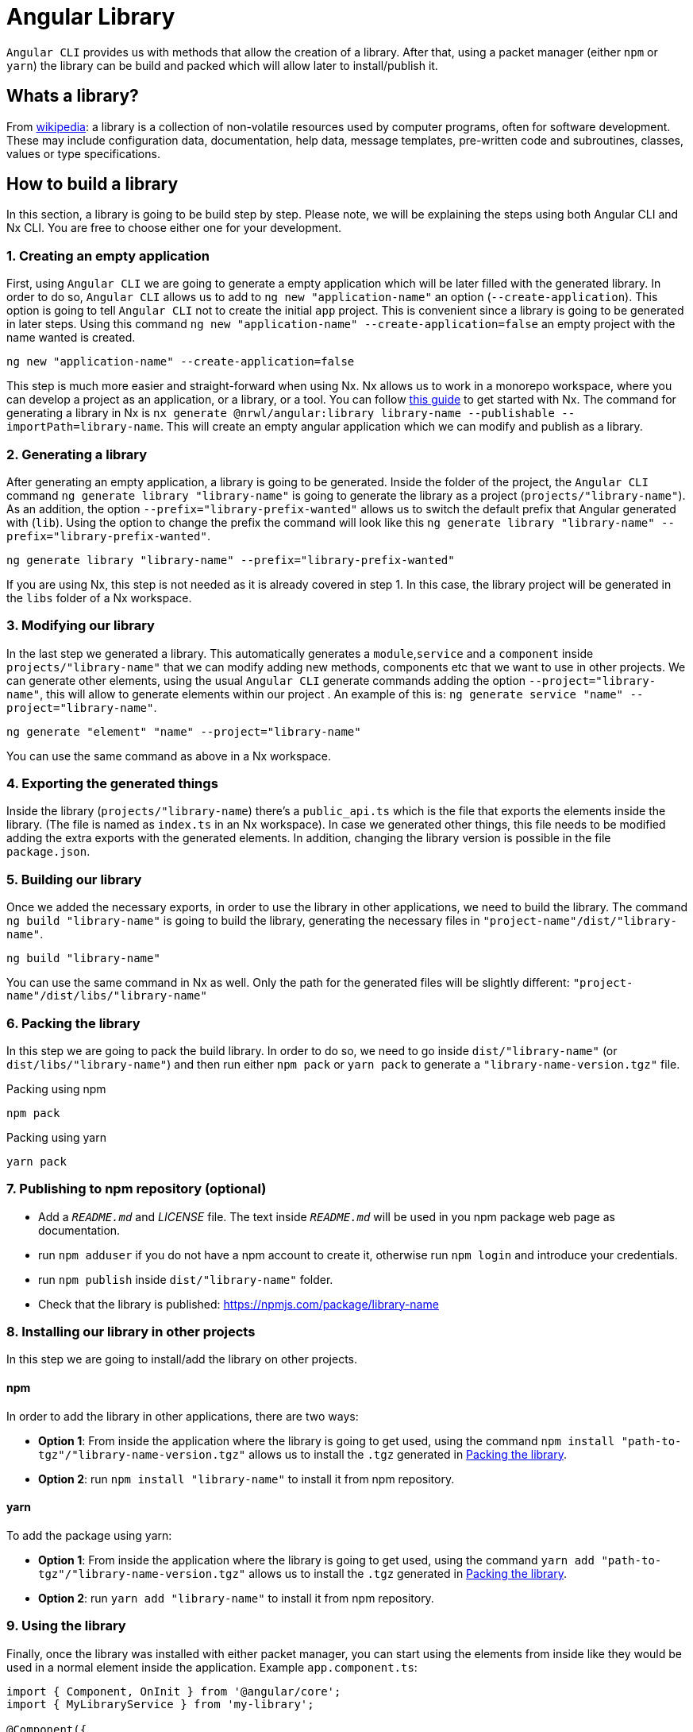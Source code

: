 = Angular Library

`Angular CLI` provides us with methods that allow the creation of a library. After that, using a packet manager (either `npm` or `yarn`) the library can be build and packed which will allow later to install/publish it.

== Whats a library?

From link:https://en.wikipedia.org/wiki/Library_(computing)[wikipedia]: a library is a collection of non-volatile resources used by computer programs, often for software development. These may include configuration data, documentation, help data, message templates, pre-written code and subroutines, classes, values or type specifications.

== How to build a library

In this section, a library is going to be build step by step. Please note, we will be explaining the steps using both Angular CLI and Nx CLI. You are free to choose either one for your development.

=== 1. Creating an empty application

First, using `Angular CLI` we are going to generate a empty application which will be later filled with the generated library. In order to do so, `Angular CLI` allows us to add to `ng new "application-name"` an option (`--create-application`). This option is going to tell `Angular CLI` not to create the initial `app` project. This is convenient since a library is going to be generated in later steps. Using this command `ng new "application-name" --create-application=false` an empty project with the name wanted is created.


[source]
----
ng new "application-name" --create-application=false
----

This step is much more easier and straight-forward when using Nx. Nx allows us to work in a monorepo workspace, where you can develop a project as an application, or a library, or a tool. You can follow https://github.com/devonfw/devon4ng/wiki/guide-creating-angular-app-with-nx-cli[this guide] to get started with Nx.
The command for generating a library in Nx is `nx generate @nrwl/angular:library library-name --publishable --importPath=library-name`. This will create an empty angular application which we can modify and publish as a library. 

=== 2. Generating a library

After generating an empty application, a library is going to be generated. Inside the folder of the project, the `Angular CLI` command `ng generate library "library-name"` is going to generate the library as a project (`projects/"library-name"`). As an addition, the option `--prefix="library-prefix-wanted"` allows us to switch the default prefix that Angular generated with (`lib`). Using the option to change the prefix the command will look like this `ng generate library "library-name" --prefix="library-prefix-wanted"`.

[source]
----
ng generate library "library-name" --prefix="library-prefix-wanted"
----

If you are using Nx, this step is not needed as it is already covered in step 1. In this case, the library project will be generated in the `libs` folder of a Nx workspace.

=== 3. Modifying our library

In the last step we generated a library. This automatically generates a `module`,`service` and a `component` inside `projects/"library-name"` that we can modify adding new methods, components etc that we want to use in other projects. We can generate other elements, using the usual `Angular CLI` generate commands adding the option `--project="library-name"`, this will allow to generate elements within our project . An example of this is: `ng generate service "name" --project="library-name"`.

[source]
----
ng generate "element" "name" --project="library-name"
----

You can use the same command as above in a Nx workspace.

=== 4. Exporting the generated things

Inside the library (`projects/"library-name`) there's a `public_api.ts` which is the file that exports the elements inside the library. (The file is named as `index.ts` in an Nx workspace). In case we generated other things, this file needs to be modified adding the extra exports with the generated elements. In addition, changing the library version is possible in the file `package.json`.

=== 5. Building our library

Once we added the necessary exports, in order to use the library in other applications, we need to build the library. The command `ng build "library-name"` is going to build the library, generating the necessary files in `"project-name"/dist/"library-name"`.

[source]
----
ng build "library-name"
----

You can use the same command in Nx as well. Only the path for the generated files will be slightly different: `"project-name"/dist/libs/"library-name"`

[[id-packing-library]]
=== 6. Packing the library

In this step we are going to pack the build library. In order to do so, we need to go inside `dist/"library-name"` (or `dist/libs/"library-name"`) and then run either `npm pack` or `yarn pack` to generate a `"library-name-version.tgz"` file.

.Packing using npm
[source]
----
npm pack
----

.Packing using yarn
[source]
----
yarn pack
----

=== 7. Publishing to npm repository (optional)

* Add a `_README.md_` and _LICENSE_ file. The text inside `_README.md_` will be used in you npm package web page as documentation.

* run `npm adduser` if you do not have a npm account to create it, otherwise run `npm login` and introduce your credentials.

* run `npm publish` inside `dist/"library-name"` folder.

* Check that the library is published: https://npmjs.com/package/library-name


=== 8. Installing our library in other projects

In this step we are going to install/add the library on other projects.

==== npm 

In order to add the library in other applications, there are two ways:

    * *Option 1*: From inside the application where the library is going to get used, using the command `npm install "path-to-tgz"/"library-name-version.tgz"` allows us to install the `.tgz` generated in xref:id-packing-library[Packing the library].

    * *Option 2*: run `npm install "library-name"` to install it from npm repository.

==== yarn

To add the package using yarn:

    * *Option 1*: From inside the application where the library is going to get used, using the command `yarn add "path-to-tgz"/"library-name-version.tgz"` allows us to install the `.tgz`  generated in xref:id-packing-library[Packing the library].

    * *Option 2*: run `yarn add "library-name"` to install it from npm repository.

=== 9. Using the library

Finally, once the library was installed with either packet manager, you can start using the elements from inside like they would be used in a normal element inside the application. Example `app.component.ts`:

[source, TypeScript]
----
import { Component, OnInit } from '@angular/core';
import { MyLibraryService } from 'my-library';

@Component({
  selector: 'app-root',
  templateUrl: './app.component.html',
  styleUrls: ['./app.component.scss']
})
export class AppComponent implements OnInit {

  toUpper: string;

  constructor(private myLibraryService: MyLibraryService) {}
  title = 'devon4ng library test';
  ngOnInit(): void {
    this.toUpper = this.myLibraryService.firstLetterToUpper('test');
  }
}
----

Example `app.component.html`:

[source, TypeScript]
----
<!--The content below is only a placeholder and can be replaced.-->
<div style="text-align:center">
  <h1>
    Welcome to {{ title }}!
  </h1>
  <img width="300" alt="Angular Logo" src="data:image/svg+xml;base64,PHN2ZyB4bWxucz0iaHR0cDovL3d3dy53My5vcmcvMjAwMC9zdmciIHZpZXdCb3g9IjAgMCAyNTAgMjUwIj4KICAgIDxwYXRoIGZpbGw9IiNERDAwMzEiIGQ9Ik0xMjUgMzBMMzEuOSA2My4ybDE0LjIgMTIzLjFMMTI1IDIzMGw3OC45LTQzLjcgMTQuMi0xMjMuMXoiIC8+CiAgICA8cGF0aCBmaWxsPSIjQzMwMDJGIiBkPSJNMTI1IDMwdjIyLjItLjFWMjMwbDc4LjktNDMuNyAxNC4yLTEyMy4xTDEyNSAzMHoiIC8+CiAgICA8cGF0aCAgZmlsbD0iI0ZGRkZGRiIgZD0iTTEyNSA1Mi4xTDY2LjggMTgyLjZoMjEuN2wxMS43LTI5LjJoNDkuNGwxMS43IDI5LjJIMTgzTDEyNSA1Mi4xem0xNyA4My4zaC0zNGwxNy00MC45IDE3IDQwLjl6IiAvPgogIDwvc3ZnPg==">
</div>
<h2>Here is my library service being used: {{toUpper}}</h2>
<lib-my-library></lib-my-library>
----

Example `app.module.ts`:

[source, TypeScript]
----
import { BrowserModule } from '@angular/platform-browser';
import { NgModule } from '@angular/core';

import { AppRoutingModule } from './app-routing.module';
import { AppComponent } from './app.component';

import { MyLibraryModule } from 'my-library';
@NgModule({
  declarations: [
    AppComponent
  ],
  imports: [
    BrowserModule,
    AppRoutingModule,
    MyLibraryModule
  ],
  providers: [],
  bootstrap: [AppComponent]
})
export class AppModule { }
----

The result from using the library:

image::angular-library/result.png[, link="images/angular-library/result.png"]



=== devon4ng libraries

In https://github.com/devonfw/devon4ng-library[devonfw/devon4ng-library] you can find some useful libraries:

* *Authorization module*: This devon4ng Angular module adds rights-based authorization to your Angular app.

* *Cache module*: Use this devon4ng Angular module when you want to cache requests to server. You may configure it to store in cache only the requests you need and to set the duration you want.
